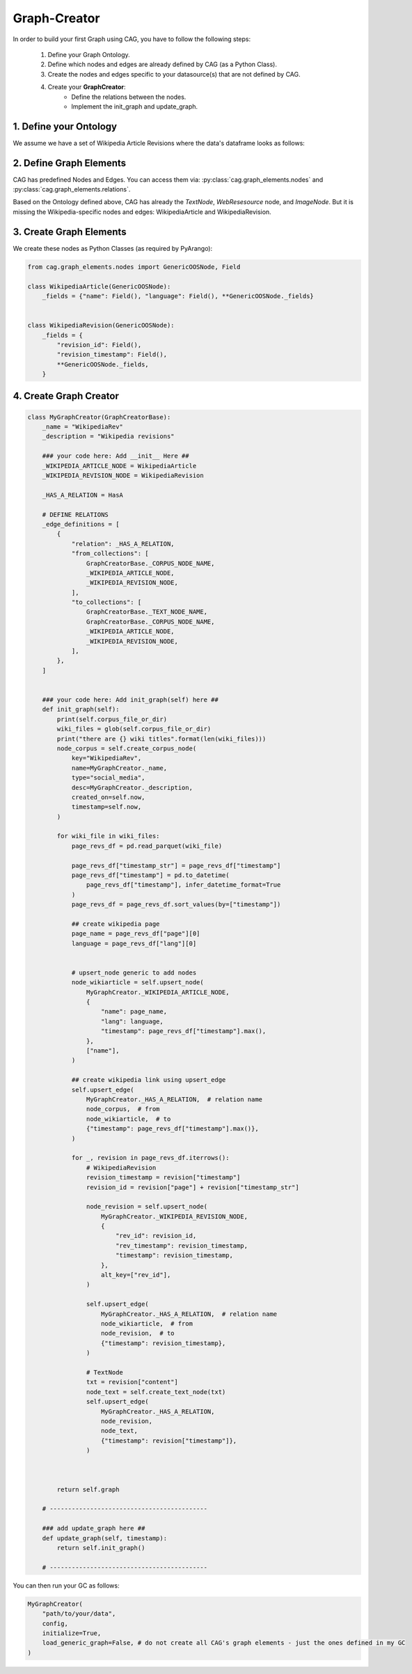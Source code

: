 Graph-Creator
=============

In order to build your first Graph using CAG, you have to follow the following steps:

    1. Define your Graph Ontology.
    2. Define which nodes and edges are already defined by CAG (as a Python Class).
    3. Create the nodes and edges specific to your datasource(s) that are not defined by CAG.
    4. Create your **GraphCreator**:
        - Define the relations between the nodes.
        - Implement the init_graph and update_graph.


1. Define your Ontology
-----------------------
We assume we have a set of Wikipedia Article Revisions where the data's dataframe looks as follows:

.. image:: /imgs/sample_graph.png

2. Define Graph Elements
------------------------

CAG has predefined Nodes and Edges. You can access them via: :py:class:`cag.graph_elements.nodes` and :py:class:`cag.graph_elements.relations`.

Based on the Ontology defined above, CAG has already the `TextNode`, `WebResesource` node, and `ImageNode`. But it is missing the Wikipedia-specific nodes and edges: WikipediaArticle and WikipediaRevision.


3. Create Graph Elements
-------------------------
We create these nodes as Python Classes (as required by PyArango):

.. code-block:: python

    from cag.graph_elements.nodes import GenericOOSNode, Field

    class WikipediaArticle(GenericOOSNode):
        _fields = {"name": Field(), "language": Field(), **GenericOOSNode._fields}


    class WikipediaRevision(GenericOOSNode):
        _fields = {
            "revision_id": Field(),
            "revision_timestamp": Field(),
            **GenericOOSNode._fields,
        }

4. Create Graph Creator
------------------------

.. code-block:: python

    class MyGraphCreator(GraphCreatorBase):
        _name = "WikipediaRev"
        _description = "Wikipedia revisions"

        ### your code here: Add __init__ Here ##
        _WIKIPEDIA_ARTICLE_NODE = WikipediaArticle
        _WIKIPEDIA_REVISION_NODE = WikipediaRevision

        _HAS_A_RELATION = HasA

        # DEFINE RELATIONS 
        _edge_definitions = [
            {
                "relation": _HAS_A_RELATION,
                "from_collections": [
                    GraphCreatorBase._CORPUS_NODE_NAME,
                    _WIKIPEDIA_ARTICLE_NODE,
                    _WIKIPEDIA_REVISION_NODE,
                ],
                "to_collections": [
                    GraphCreatorBase._TEXT_NODE_NAME,
                    GraphCreatorBase._CORPUS_NODE_NAME,
                    _WIKIPEDIA_ARTICLE_NODE,
                    _WIKIPEDIA_REVISION_NODE,
                ],
            },
        ]


        ### your code here: Add init_graph(self) here ##
        def init_graph(self):
            print(self.corpus_file_or_dir)
            wiki_files = glob(self.corpus_file_or_dir)
            print("there are {} wiki titles".format(len(wiki_files)))
            node_corpus = self.create_corpus_node(
                key="WikipediaRev",
                name=MyGraphCreator._name,
                type="social_media",
                desc=MyGraphCreator._description,
                created_on=self.now,
                timestamp=self.now,
            )

            for wiki_file in wiki_files:
                page_revs_df = pd.read_parquet(wiki_file)

                page_revs_df["timestamp_str"] = page_revs_df["timestamp"]
                page_revs_df["timestamp"] = pd.to_datetime(
                    page_revs_df["timestamp"], infer_datetime_format=True
                )
                page_revs_df = page_revs_df.sort_values(by=["timestamp"])

                ## create wikipedia page
                page_name = page_revs_df["page"][0]
                language = page_revs_df["lang"][0]


                # upsert_node generic to add nodes
                node_wikiarticle = self.upsert_node(
                    MyGraphCreator._WIKIPEDIA_ARTICLE_NODE,
                    {
                        "name": page_name,
                        "lang": language,
                        "timestamp": page_revs_df["timestamp"].max(),
                    },
                    ["name"],
                )

                ## create wikipedia link using upsert_edge
                self.upsert_edge(
                    MyGraphCreator._HAS_A_RELATION,  # relation name
                    node_corpus,  # from
                    node_wikiarticle,  # to
                    {"timestamp": page_revs_df["timestamp"].max()},
                )

                for _, revision in page_revs_df.iterrows():
                    # WikipediaRevision
                    revision_timestamp = revision["timestamp"]
                    revision_id = revision["page"] + revision["timestamp_str"]

                    node_revision = self.upsert_node(
                        MyGraphCreator._WIKIPEDIA_REVISION_NODE,
                        {
                            "rev_id": revision_id,
                            "rev_timestamp": revision_timestamp,
                            "timestamp": revision_timestamp,
                        },
                        alt_key=["rev_id"],
                    )

                    self.upsert_edge(
                        MyGraphCreator._HAS_A_RELATION,  # relation name
                        node_wikiarticle,  # from
                        node_revision,  # to
                        {"timestamp": revision_timestamp},
                    )

                    # TextNode
                    txt = revision["content"]
                    node_text = self.create_text_node(txt)
                    self.upsert_edge(
                        MyGraphCreator._HAS_A_RELATION,
                        node_revision,
                        node_text,
                        {"timestamp": revision["timestamp"]},
                    )

                   

            return self.graph

        # -------------------------------------------

        ### add update_graph here ##
        def update_graph(self, timestamp):
            return self.init_graph()

        # -------------------------------------------


You can then run your GC as follows:

.. code-block:: python

    MyGraphCreator(
        "path/to/your/data",
        config,
        initialize=True,
        load_generic_graph=False, # do not create all CAG's graph elements - just the ones defined in my GC
    )